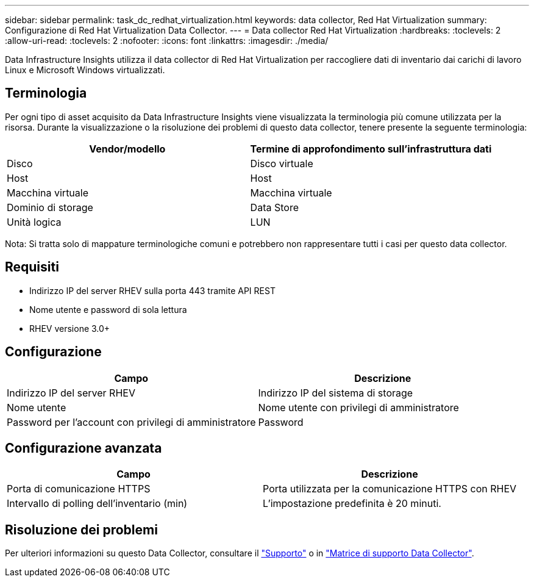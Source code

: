 ---
sidebar: sidebar 
permalink: task_dc_redhat_virtualization.html 
keywords: data collector, Red Hat Virtualization 
summary: Configurazione di Red Hat Virtualization Data Collector. 
---
= Data collector Red Hat Virtualization
:hardbreaks:
:toclevels: 2
:allow-uri-read: 
:toclevels: 2
:nofooter: 
:icons: font
:linkattrs: 
:imagesdir: ./media/


[role="lead"]
Data Infrastructure Insights utilizza il data collector di Red Hat Virtualization per raccogliere dati di inventario dai carichi di lavoro Linux e Microsoft Windows virtualizzati.



== Terminologia

Per ogni tipo di asset acquisito da Data Infrastructure Insights viene visualizzata la terminologia più comune utilizzata per la risorsa. Durante la visualizzazione o la risoluzione dei problemi di questo data collector, tenere presente la seguente terminologia:

[cols="2*"]
|===
| Vendor/modello | Termine di approfondimento sull'infrastruttura dati 


| Disco | Disco virtuale 


| Host | Host 


| Macchina virtuale | Macchina virtuale 


| Dominio di storage | Data Store 


| Unità logica | LUN 
|===
Nota: Si tratta solo di mappature terminologiche comuni e potrebbero non rappresentare tutti i casi per questo data collector.



== Requisiti

* Indirizzo IP del server RHEV sulla porta 443 tramite API REST
* Nome utente e password di sola lettura
* RHEV versione 3.0+




== Configurazione

[cols="2*"]
|===
| Campo | Descrizione 


| Indirizzo IP del server RHEV | Indirizzo IP del sistema di storage 


| Nome utente | Nome utente con privilegi di amministratore 


| Password per l'account con privilegi di amministratore | Password 
|===


== Configurazione avanzata

[cols="2*"]
|===
| Campo | Descrizione 


| Porta di comunicazione HTTPS | Porta utilizzata per la comunicazione HTTPS con RHEV 


| Intervallo di polling dell'inventario (min) | L'impostazione predefinita è 20 minuti. 
|===


== Risoluzione dei problemi

Per ulteriori informazioni su questo Data Collector, consultare il link:concept_requesting_support.html["Supporto"] o in link:reference_data_collector_support_matrix.html["Matrice di supporto Data Collector"].
